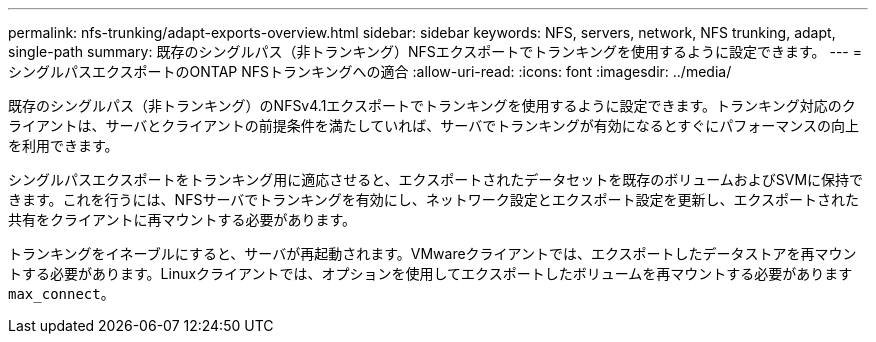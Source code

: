 ---
permalink: nfs-trunking/adapt-exports-overview.html 
sidebar: sidebar 
keywords: NFS, servers, network, NFS trunking, adapt, single-path 
summary: 既存のシングルパス（非トランキング）NFSエクスポートでトランキングを使用するように設定できます。 
---
= シングルパスエクスポートのONTAP NFSトランキングへの適合
:allow-uri-read: 
:icons: font
:imagesdir: ../media/


[role="lead"]
既存のシングルパス（非トランキング）のNFSv4.1エクスポートでトランキングを使用するように設定できます。トランキング対応のクライアントは、サーバとクライアントの前提条件を満たしていれば、サーバでトランキングが有効になるとすぐにパフォーマンスの向上を利用できます。

シングルパスエクスポートをトランキング用に適応させると、エクスポートされたデータセットを既存のボリュームおよびSVMに保持できます。これを行うには、NFSサーバでトランキングを有効にし、ネットワーク設定とエクスポート設定を更新し、エクスポートされた共有をクライアントに再マウントする必要があります。

トランキングをイネーブルにすると、サーバが再起動されます。VMwareクライアントでは、エクスポートしたデータストアを再マウントする必要があります。Linuxクライアントでは、オプションを使用してエクスポートしたボリュームを再マウントする必要があります `max_connect`。
